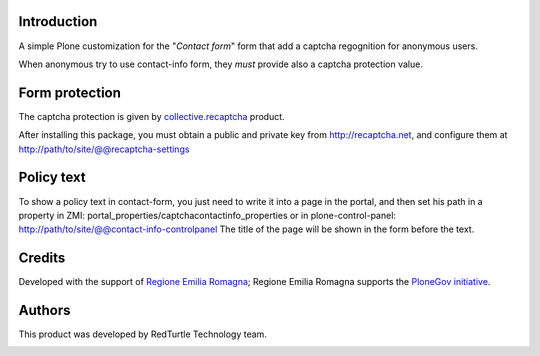 Introduction
============

A simple Plone customization for the "*Contact form*" form that add a captcha regognition for anonymous users.

When anonymous try to use contact-info form, they *must* provide also a captcha protection
value.

Form protection
===============

The captcha protection is given by `collective.recaptcha`__ product.

__ http://pypi.python.org/pypi/collective.recaptcha

After installing this package, you must obtain a public and private key from
`http://recaptcha.net <http://recaptcha.net>`_, and configure them at http://path/to/site/@@recaptcha-settings

Policy text
===========

To show a policy text in contact-form, you just need to write it into a page in the portal, and
then set his path in a property in ZMI: portal_properties/captchacontactinfo_properties or in plone-control-panel:
http://path/to/site/@@contact-info-controlpanel
The title of the page will be shown in the form before the text.

Credits
=======

Developed with the support of `Regione Emilia Romagna`__; Regione Emilia Romagna supports the `PloneGov initiative`__.

__ http://www.regione.emilia-romagna.it/
__ http://www.plonegov.it/

Authors
=======

This product was developed by RedTurtle Technology team.

.. image:: http://www.redturtle.it/redturtle_banner.png
   :alt: RedTurtle Technology Site
   :target: http://www.redturtle.it/